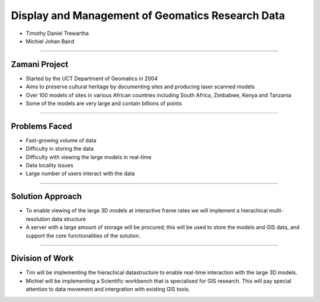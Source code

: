 -------------------------------------------------
Display and Management of Geomatics Research Data
-------------------------------------------------

* Timothy Daniel Trewartha
* Michiel Johan Baird

.. image :: oct.png
   :scale: 20 %


----

Zamani Project
--------------

* Started by the UCT Department of Geomatics in 2004
* Aims to preserve cultural heritage by documenting sites
  and producing laser scanned models
* Over 100 models of sites in various African countries including
  South Africa, Zimbabwe, Kenya and Tanzania
* Some of the models are very large and contain billions of points
  
.. image :: zamani.jpg
  
----

Problems Faced
--------------

* Fast-growing volume of data
* Difficulty in storing the data
* Difficulty with viewing the large models in real-time
* Data locality issues
* Large number of users interact with the data

----

Solution Approach
-----------------

* To enable viewing of the large 3D models at interactive frame
  rates we will implement a hierachical multi-resolution data
  structure
* A server with a large amount of storage will be procured; this will
  be used to store the models and GIS data, and support the core 
  functionalities of the solution.


----

Division of Work
----------------

* Tim will be implementing the hierachical datastructure to enable
  real-time interaction with the large 3D models.
* Michiel will be implementing a Scientific workbench that is
  specialised for GIS research. This will pay special attention
  to data movement and intergration with existing GIS tools.



